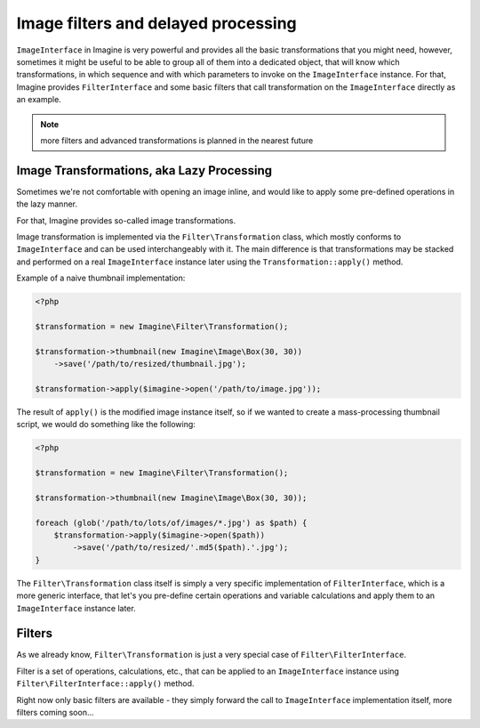 Image filters and delayed processing
====================================

``ImageInterface`` in Imagine is very powerful and provides all the basic transformations that you might need, however, sometimes it might be useful to be able to group all of them into a dedicated object, that will know which transformations, in which sequence and with which parameters to invoke on the ``ImageInterface`` instance. For that, Imagine provides ``FilterInterface`` and some basic filters that call transformation on the ``ImageInterface`` directly as an example.

.. NOTE::
    more filters and advanced transformations is planned in the nearest future

Image Transformations, aka Lazy Processing
------------------------------------------

Sometimes we're not comfortable with opening an image inline, and would like to apply some pre-defined operations in the lazy manner.

For that, Imagine provides so-called image transformations.

Image transformation is implemented via the ``Filter\Transformation`` class, which mostly conforms to ``ImageInterface`` and can be used interchangeably with it. The main difference is that transformations may be stacked and performed on a real ``ImageInterface`` instance later using the ``Transformation::apply()`` method.

Example of a naive thumbnail implementation:

.. code-block:: php

    <?php

    $transformation = new Imagine\Filter\Transformation();
    
    $transformation->thumbnail(new Imagine\Image\Box(30, 30))
        ->save('/path/to/resized/thumbnail.jpg');
    
    $transformation->apply($imagine->open('/path/to/image.jpg'));

The result of ``apply()`` is the modified image instance itself, so if we wanted to create a mass-processing thumbnail script, we would do something like the following:

.. code-block:: php

    <?php

    $transformation = new Imagine\Filter\Transformation();
    
    $transformation->thumbnail(new Imagine\Image\Box(30, 30));
    
    foreach (glob('/path/to/lots/of/images/*.jpg') as $path) {
        $transformation->apply($imagine->open($path))
            ->save('/path/to/resized/'.md5($path).'.jpg');
    }

The ``Filter\Transformation`` class itself is simply a very specific implementation of ``FilterInterface``, which is a more generic interface, that let's you pre-define certain operations and variable calculations and apply them to an ``ImageInterface`` instance later.

Filters
-------

As we already know, ``Filter\Transformation`` is just a very special case of ``Filter\FilterInterface``.

Filter is a set of operations, calculations, etc., that can be applied to an ``ImageInterface`` instance using ``Filter\FilterInterface::apply()`` method.

Right now only basic filters are available - they simply forward the call to ``ImageInterface`` implementation itself, more filters coming soon...

